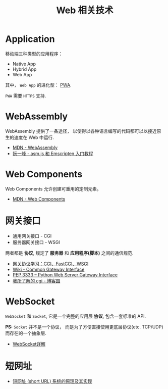#+TITLE:      Web 相关技术

* 目录                                                    :TOC_4_gh:noexport:
- [[#application][Application]]
- [[#webassembly][WebAssembly]]
- [[#web-components][Web Components]]
- [[#网关接口][网关接口]]
- [[#websocket][WebSocket]]
- [[#短网址][短网址]]

* Application
  移动端三种类型的应用程序：
  + Native App
  + Hybrid App
  + Web App

  其中， ~Web App~ 的进化型： [[https://juejin.im/post/5a6c86e451882573505174e7][PWA]].

  ~PWA~ 需要 ~HTTPS~ 支持.

* WebAssembly
  WebAssembly 提供了一条途径， 以使得以各种语言编写的代码都可以以接近原生的速度在
  Web 中运行.

  + [[https://developer.mozilla.org/zh-CN/docs/WebAssembly][MDN - WebAssembly]]
  + [[http://www.ruanyifeng.com/blog/2017/09/asmjs_emscripten.html][阮一峰 - asm.js 和 Emscripten 入门教程]]

* Web Components
  Web Components 允许创建可重用的定制元素。

  + [[https://developer.mozilla.org/zh-CN/docs/Web/Web_Components][MDN - Web Components]]

* 网关接口
  + 通用网关接口 - CGI
  + 服务器网关接口 - WSGI
    
  两者都是 *协议*, 规定了 *服务器* 和 *应用程序(脚本)* 之间的通信规范.

  + [[https://www.biaodianfu.com/cgi-fastcgi-wsgi.html][网关协议学习：CGI、FastCGI、WSGI]]
  + [[https://en.wikipedia.org/wiki/Common_Gateway_Interface][Wiki - Common Gateway Interface]]
  + [[https://www.python.org/dev/peps/pep-3333/][PEP 3333 -- Python Web Server Gateway Interface]]
  + [[http://www.cnblogs.com/liuzhang/p/3929198.html][我所了解的 cgi - 博客园]]

* WebSocket
  ~WebSocket~ 和 ~Socket~, 它是一个完整的应用层 *协议*, 包含一套标准的 API.

  *PS:* ~Socket~ 并不是一个协议， 而是为了方便直接使用更底层协议(etc. TCP/UDP) 而存在的一个抽象层.
  
  + [[https://juejin.im/entry/5a337d9df265da4322414094][WebSocket详解]]
* 短网址
  + [[https://segmentfault.com/a/1190000012088345][短网址 (short URL) 系统的原理及其实现]]
